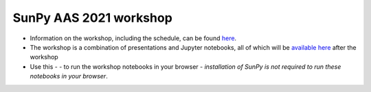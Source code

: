 SunPy AAS 2021 workshop
=======================

- Information on the workshop, including the schedule, can be found `here <https://docs.google.com/document/d/1uJf5goHrObE2Z1JLeW51aqPGM2X--waJS-XKjVxbgfY/edit?usp=sharing>`_.
- The workshop is a combination of presentations and Jupyter notebooks, all of which will be `available here <https://github.com/sunpy/aas-2021-workshop>`_ after the workshop 
- Use this -  |launch_binder| - to run the workshop notebooks in your browser - *installation of SunPy is not required to run these notebooks in your browser*.

.. |launch_binder| image:: https://mybinder.org/badge_logo.svg
   :target: https://mybinder.org/v2/gh/sunpy/aas-2021-workshop/HEAD
